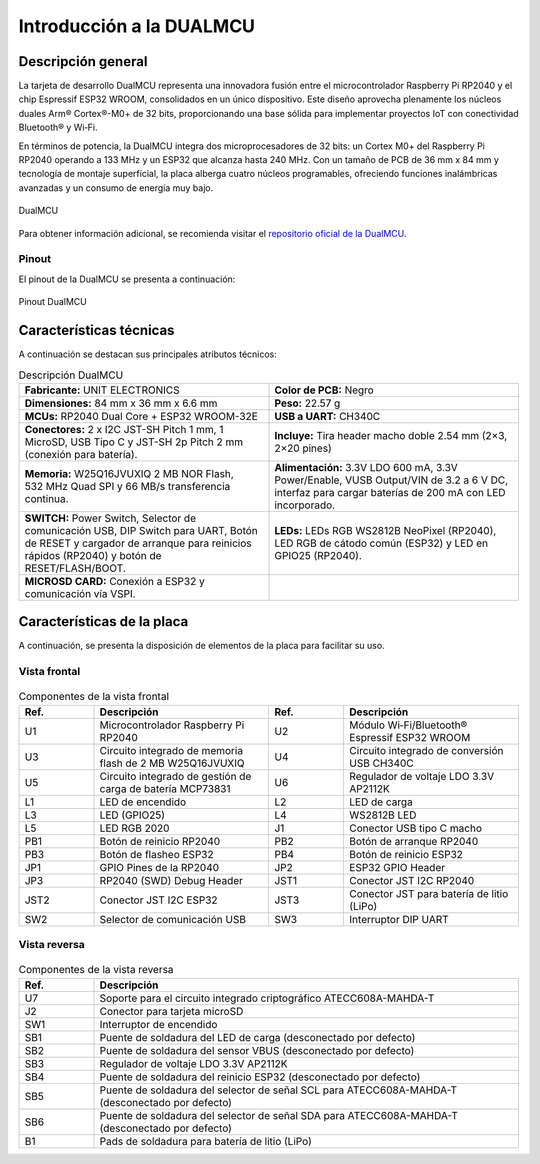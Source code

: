 
Introducción a la DUALMCU
==========================

Descripción general
----------------------

La tarjeta de desarrollo DualMCU representa una innovadora fusión entre el microcontrolador Raspberry Pi RP2040 y el chip Espressif ESP32 WROOM, consolidados en un único dispositivo. Este diseño aprovecha plenamente los núcleos duales Arm® Cortex®-M0+ de 32 bits, proporcionando una base sólida para implementar proyectos IoT con conectividad Bluetooth® y Wi‑Fi.

En términos de potencia, la DualMCU integra dos microprocesadores de 32 bits: un Cortex M0+ del Raspberry Pi RP2040 operando a 133 MHz y un ESP32 que alcanza hasta 240 MHz. Con un tamaño de PCB de 36 mm x 84 mm y tecnología de montaje superficial, la placa alberga cuatro núcleos programables, ofreciendo funciones inalámbricas avanzadas y un consumo de energía muy bajo.

.. figure:: /_static/1-Descripcion-general/images/EU0002-DualMCU_V7.jpg
   :width: 50%
   :align: center
   :alt: sections of the code

   DualMCU 

Para obtener información adicional, se recomienda visitar el 
`repositorio oficial de la DualMCU <https://github.com/UNIT-Electronics/DualMCU>`_.

Pinout
~~~~~~

El pinout de la DualMCU se presenta a continuación:

.. figure:: /_static/1-Descripcion-general/images/EU0002-DUALMCU_V3.1.2.jpg
   :width: 100%
   :align: center
   :alt: sections of the code

   Pinout DualMCU


Características técnicas
-------------------------

A continuación se destacan sus principales atributos técnicos:


.. list-table:: Descripción DualMCU
   :widths: 50 50
   :header-rows: 0
   
   * - **Fabricante:** UNIT ELECTRONICS
     - **Color de PCB:** Negro

   * - **Dimensiones:** 84 mm x 36 mm x 6.6 mm
     - **Peso:** 22.57 g

   * - **MCUs:** RP2040 Dual Core + ESP32 WROOM-32E
     - **USB a UART:** CH340C

   * - **Conectores:** 2 x I2C JST-SH Pitch 1 mm, 1 MicroSD, USB Tipo C y JST-SH 2p Pitch 2 mm (conexión para batería).
     - **Incluye:** Tira header macho doble 2.54 mm (2×3, 2×20 pines)

   * - **Memoria:** W25Q16JVUXIQ 2 MB NOR Flash, 532 MHz Quad SPI y 66 MB/s transferencia continua.
     - **Alimentación:** 3.3V LDO 600 mA, 3.3V Power/Enable, VUSB Output/VIN de 3.2 a 6 V DC, interfaz para cargar baterías de 200 mA con LED incorporado.

   * - **SWITCH:** Power Switch, Selector de comunicación USB, DIP Switch para UART, Botón de RESET y cargador de arranque para reinicios rápidos (RP2040) y botón de RESET/FLASH/BOOT.
     - **LEDs:** LEDs RGB WS2812B NeoPixel (RP2040), LED RGB de cátodo común (ESP32) y LED en GPIO25 (RP2040).

   * - **MICROSD CARD:** Conexión a ESP32 y comunicación vía VSPI.
     -



Características de la placa
---------------------------

A continuación, se presenta la disposición de elementos de la placa para facilitar su uso.

Vista frontal
~~~~~~~~~~~~

.. figure:: /_static/1-Descripcion-general/images/Front_View_DualMCU_Topology.jpg
   :width: 70%
   :align: center
   :alt: sections of the code

.. list-table:: Componentes de la vista frontal
   :widths: 15 35 15 35
   :header-rows: 1

   * - **Ref.**
     - **Descripción**
     - **Ref.**
     - **Descripción**
   * - U1
     - Microcontrolador Raspberry Pi RP2040
     - U2
     - Módulo Wi‑Fi/Bluetooth® Espressif ESP32 WROOM
   * - U3
     - Circuito integrado de memoria flash de 2 MB W25Q16JVUXIQ
     - U4
     - Circuito integrado de conversión USB CH340C
   * - U5
     - Circuito integrado de gestión de carga de batería MCP73831
     - U6
     - Regulador de voltaje LDO 3.3V AP2112K
   * - L1
     - LED de encendido
     - L2
     - LED de carga
   * - L3
     - LED (GPIO25)
     - L4
     - WS2812B LED
   * - L5
     - LED RGB 2020
     - J1
     - Conector USB tipo C macho
   * - PB1
     - Botón de reinicio RP2040
     - PB2
     - Botón de arranque RP2040
   * - PB3
     - Botón de flasheo ESP32
     - PB4
     - Botón de reinicio ESP32
   * - JP1
     - GPIO Pines de la RP2040
     - JP2
     - ESP32 GPIO Header
   * - JP3
     - RP2040 (SWD) Debug Header
     - JST1
     - Conector JST I2C RP2040
   * - JST2
     - Conector JST I2C ESP32
     - JST3
     - Conector JST para batería de litio (LiPo)
   * - SW2
     - Selector de comunicación USB
     - SW3
     - Interruptor DIP UART


Vista reversa
~~~~~~~~~~~~

.. figure:: /_static/1-Descripcion-general/images/Back_View_DualMCU_Topology.jpg
   :width: 70%
   :align: center
   :alt: sections of the code


.. list-table:: Componentes de la vista reversa
   :widths: 15 85
   :header-rows: 1

   * - **Ref.**
     - **Descripción**
   * - U7
     - Soporte para el circuito integrado criptográfico ATECC608A-MAHDA-T
   * - J2
     - Conector para tarjeta microSD
   * - SW1
     - Interruptor de encendido
   * - SB1
     - Puente de soldadura del LED de carga (desconectado por defecto)
   * - SB2
     - Puente de soldadura del sensor VBUS (desconectado por defecto)
   * - SB3
     - Regulador de voltaje LDO 3.3V AP2112K
   * - SB4
     - Puente de soldadura del reinicio ESP32 (desconectado por defecto)
   * - SB5
     - Puente de soldadura del selector de señal SCL para ATECC608A-MAHDA-T (desconectado por defecto)
   * - SB6
     - Puente de soldadura del selector de señal SDA para ATECC608A-MAHDA-T (desconectado por defecto)
   * - B1
     - Pads de soldadura para batería de litio (LiPo)

